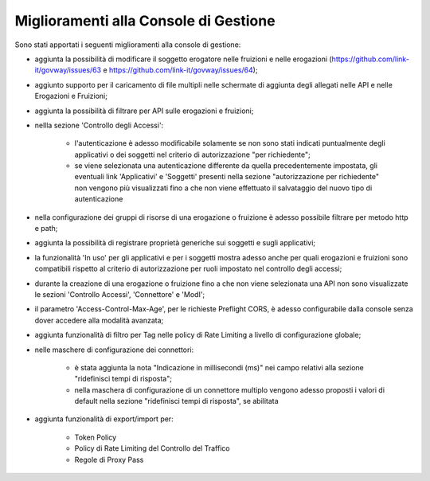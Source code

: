 Miglioramenti alla Console di Gestione
-------------------------------------------------------

Sono stati apportati i seguenti miglioramenti alla console di gestione:


- aggiunta la possibilità di modificare il soggetto erogatore nelle fruizioni e nelle erogazioni (https://github.com/link-it/govway/issues/63 e https://github.com/link-it/govway/issues/64);

- aggiunto supporto per il caricamento di file multipli nelle schermate di aggiunta degli allegati nelle API e nelle Erogazioni e Fruizioni;

- aggiunta la possibilità di filtrare per API sulle erogazioni e fruizioni;

- nellla sezione 'Controllo degli Accessi':

	- l'autenticazione è adesso modificabile solamente se non sono stati indicati puntualmente degli applicativi o dei soggetti nel criterio di autorizzazione "per richiedente";

	- se viene selezionata una autenticazione differente da quella precedentemente impostata, gli eventuali link 'Applicativi' e 'Soggetti' presenti nella sezione "autorizzazione per richiedente" non vengono più visualizzati fino a che non viene effettuato il salvataggio del nuovo tipo di autenticazione

- nella configurazione dei gruppi di risorse di una erogazione o fruizione è adesso possibile filtrare per metodo http e path;

- aggiunta la possibilità di registrare proprietà generiche sui soggetti e sugli applicativi;

- la funzionalità 'In uso' per gli applicativi e per i soggetti mostra adesso anche per quali erogazioni e fruizioni sono compatibili rispetto al criterio di autorizzazione per ruoli impostato nel controllo degli accessi;

- durante la creazione di una erogazione o fruizione fino a che non viene selezionata una API non sono visualizzate le sezioni 'Controllo Accessi', 'Connettore' e 'ModI';

- il parametro 'Access-Control-Max-Age', per le richieste Preflight CORS, è adesso configurabile dalla console senza dover accedere alla modalità avanzata;

- aggiunta funzionalità di filtro per Tag nelle policy di Rate Limiting a livello di configurazione globale;

- nelle maschere di configurazione dei connettori:

	- è stata aggiunta la nota "Indicazione in millisecondi (ms)" nei campo relativi alla sezione "ridefinisci tempi di risposta";

	- nella maschera di configurazione di un connettore multiplo vengono adesso proposti i valori di default nella sezione "ridefinisci tempi di risposta", se abilitata

- aggiunta funzionalità di export/import per:

	- Token Policy

	- Policy di Rate Limiting del Controllo del Traffico

	- Regole di Proxy Pass

